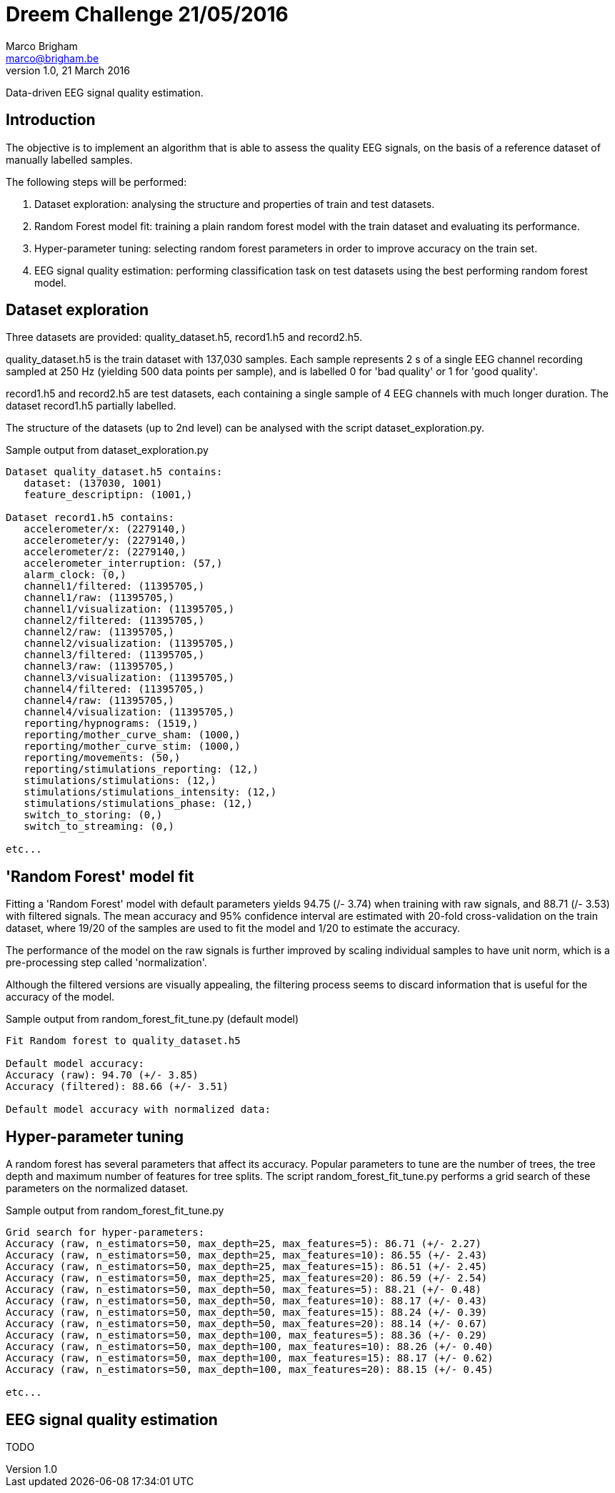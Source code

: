 // generate PDF file with the following command:
// a2x --dblatex-opts " -P doc.layout=\"frontmatter mainmatter\" -P doc.publisher.show=0 -P doc.section.depth=0" README.asciidoc
//
= Dreem Challenge 21/05/2016
Marco Brigham <marco@brigham.be>
v1.0, 21 March 2016:

Data-driven EEG signal quality estimation.


== Introduction

The objective is to implement an algorithm that is able to assess the quality EEG signals, on the basis of a reference dataset of manually labelled samples.

The following steps will be performed:
****
. Dataset exploration: analysing the structure and properties of train and test datasets.

. Random Forest model fit: training a plain random forest model with the train dataset and evaluating its performance.

. Hyper-parameter tuning: selecting random forest parameters in order to improve accuracy on the train set.

. EEG signal quality estimation: performing classification task on test datasets using the best performing random forest model.
****

== Dataset exploration
Three datasets are provided: +quality_dataset.h5+, +record1.h5+ and +record2.h5+.

+quality_dataset.h5+ is the train dataset with 137,030 samples. Each sample represents 2 +s+ of a single EEG channel recording sampled at 250 +Hz+ (yielding 500 data points per sample), and is labelled 0 for 'bad quality' or 1 for 'good quality'.

+record1.h5+ and +record2.h5+ are test datasets, each containing a single sample of 4 EEG channels with much longer duration.
The dataset +record1.h5+ partially labelled.

The structure of the datasets (up to 2nd level) can be analysed with the script +dataset_exploration.py+.

.Sample output from +dataset_exploration.py+
----
Dataset quality_dataset.h5 contains:
   dataset: (137030, 1001)
   feature_descriptipn: (1001,)

Dataset record1.h5 contains:
   accelerometer/x: (2279140,)
   accelerometer/y: (2279140,)
   accelerometer/z: (2279140,)
   accelerometer_interruption: (57,)
   alarm_clock: (0,)
   channel1/filtered: (11395705,)
   channel1/raw: (11395705,)
   channel1/visualization: (11395705,)
   channel2/filtered: (11395705,)
   channel2/raw: (11395705,)
   channel2/visualization: (11395705,)
   channel3/filtered: (11395705,)
   channel3/raw: (11395705,)
   channel3/visualization: (11395705,)
   channel4/filtered: (11395705,)
   channel4/raw: (11395705,)
   channel4/visualization: (11395705,)
   reporting/hypnograms: (1519,)
   reporting/mother_curve_sham: (1000,)
   reporting/mother_curve_stim: (1000,)
   reporting/movements: (50,)
   reporting/stimulations_reporting: (12,)
   stimulations/stimulations: (12,)
   stimulations/stimulations_intensity: (12,)
   stimulations/stimulations_phase: (12,)
   switch_to_storing: (0,)
   switch_to_streaming: (0,)

etc...
----


== 'Random Forest' model fit
Fitting a 'Random Forest' model with default parameters yields 94.75 (+/- 3.74) when training with raw signals,
and 88.71 (+/- 3.53) with filtered signals. The mean accuracy and 95% confidence interval are estimated with 20-fold cross-validation on the train dataset,
where 19/20 of the samples are used to fit the model and 1/20 to estimate the accuracy.

The performance of the model on the raw signals is further improved by scaling individual samples to have unit norm,
 which is a pre-processing step called 'normalization'.

Although the filtered versions are visually appealing, the filtering process seems to discard information that is useful for the accuracy of the model.

.Sample output from +random_forest_fit_tune.py+ (default model)
----
Fit Random forest to quality_dataset.h5

Default model accuracy:
Accuracy (raw): 94.70 (+/- 3.85)
Accuracy (filtered): 88.66 (+/- 3.51)

Default model accuracy with normalized data:
----

== Hyper-parameter tuning
A random forest has several parameters that affect its accuracy. Popular parameters to tune are the number of trees,
the tree depth and maximum number of features for tree splits.
The script +random_forest_fit_tune.py+ performs a grid search of these parameters on the normalized dataset.

.Sample output from +random_forest_fit_tune.py+
----
Grid search for hyper-parameters:
Accuracy (raw, n_estimators=50, max_depth=25, max_features=5): 86.71 (+/- 2.27)
Accuracy (raw, n_estimators=50, max_depth=25, max_features=10): 86.55 (+/- 2.43)
Accuracy (raw, n_estimators=50, max_depth=25, max_features=15): 86.51 (+/- 2.45)
Accuracy (raw, n_estimators=50, max_depth=25, max_features=20): 86.59 (+/- 2.54)
Accuracy (raw, n_estimators=50, max_depth=50, max_features=5): 88.21 (+/- 0.48)
Accuracy (raw, n_estimators=50, max_depth=50, max_features=10): 88.17 (+/- 0.43)
Accuracy (raw, n_estimators=50, max_depth=50, max_features=15): 88.24 (+/- 0.39)
Accuracy (raw, n_estimators=50, max_depth=50, max_features=20): 88.14 (+/- 0.67)
Accuracy (raw, n_estimators=50, max_depth=100, max_features=5): 88.36 (+/- 0.29)
Accuracy (raw, n_estimators=50, max_depth=100, max_features=10): 88.26 (+/- 0.40)
Accuracy (raw, n_estimators=50, max_depth=100, max_features=15): 88.17 (+/- 0.62)
Accuracy (raw, n_estimators=50, max_depth=100, max_features=20): 88.15 (+/- 0.45)

etc...
----


== EEG signal quality estimation

TODO